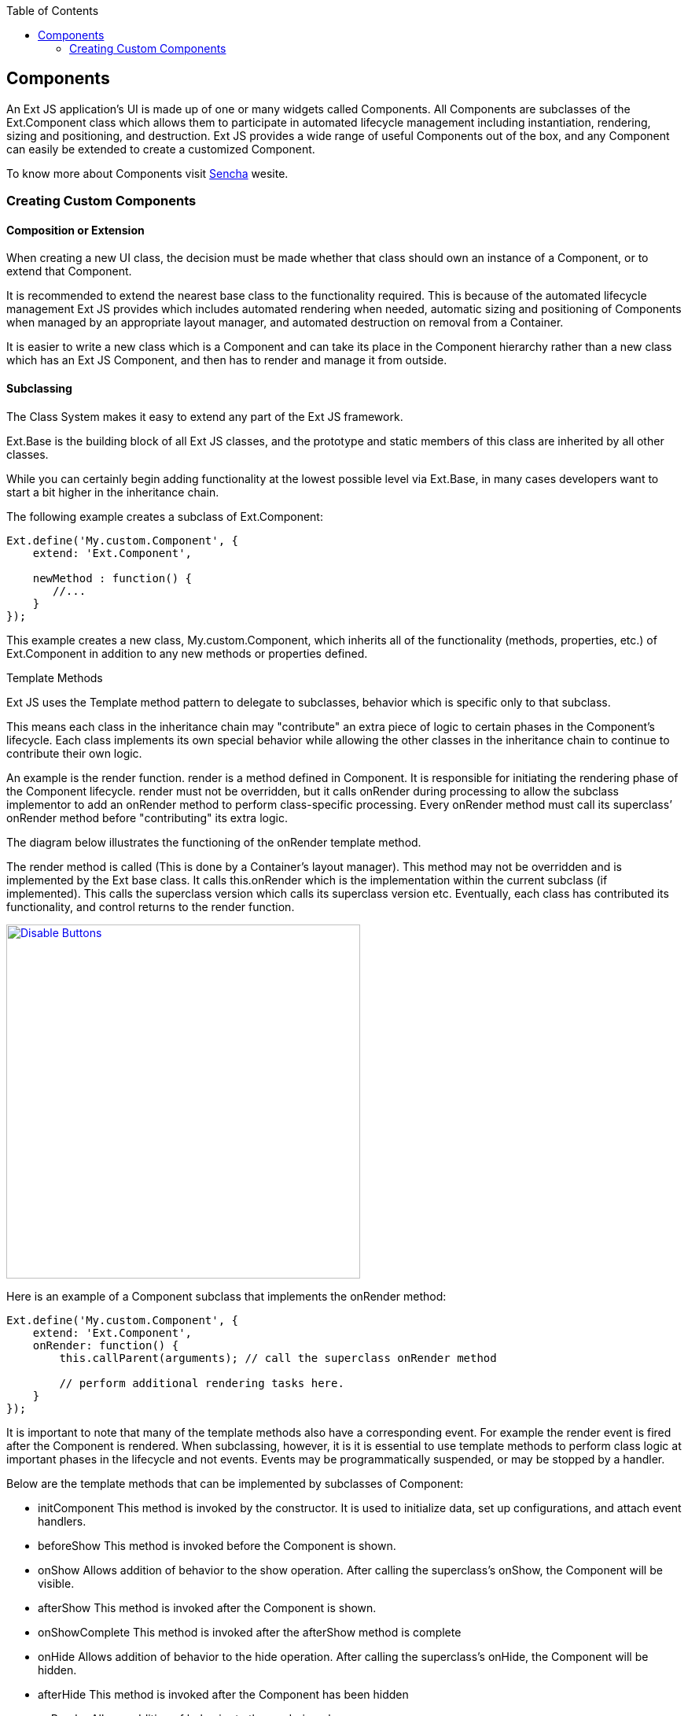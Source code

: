 :toc: macro
toc::[]

:doctype: book
:reproducible:
:source-highlighter: rouge
:listing-caption: Listing

== Components

An Ext JS application’s UI is made up of one or many widgets called Components. All Components are subclasses of the Ext.Component class which allows them to participate in automated lifecycle management including instantiation, rendering, sizing and positioning, and destruction. Ext JS provides a wide range of useful Components out of the box, and any Component can easily be extended to create a customized Component.

To know more about Components visit http://docs.sencha.com/extjs/6.5.0/guides/core_concepts/components.html[Sencha] wesite.

=== Creating Custom Components

==== Composition or Extension

When creating a new UI class, the decision must be made whether that class should own an instance of a Component, or to extend that Component.

It is recommended to extend the nearest base class to the functionality required. This is because of the automated lifecycle management Ext JS provides which includes automated rendering when needed, automatic sizing and positioning of Components when managed by an appropriate layout manager, and automated destruction on removal from a Container.

It is easier to write a new class which is a Component and can take its place in the Component hierarchy rather than a new class which has an Ext JS Component, and then has to render and manage it from outside.

==== Subclassing

The Class System makes it easy to extend any part of the Ext JS framework.

Ext.Base is the building block of all Ext JS classes, and the prototype and static members of this class are inherited by all other classes.

While you can certainly begin adding functionality at the lowest possible level via Ext.Base, in many cases developers want to start a bit higher in the inheritance chain.

The following example creates a subclass of Ext.Component:

[source,java]
----
Ext.define('My.custom.Component', {
    extend: 'Ext.Component',

    newMethod : function() {
       //...
    }
});
----

This example creates a new class, My.custom.Component, which inherits all of the functionality (methods, properties, etc.) of Ext.Component in addition to any new methods or properties defined.

Template Methods

Ext JS uses the Template method pattern to delegate to subclasses, behavior which is specific only to that subclass.

This means each class in the inheritance chain may "contribute" an extra piece of logic to certain phases in the Component’s lifecycle. Each class implements its own special behavior while allowing the other classes in the inheritance chain to continue to contribute their own logic.

An example is the render function. render is a method defined in Component. It is responsible for initiating the rendering phase of the Component lifecycle. render must not be overridden, but it calls onRender during processing to allow the subclass implementor to add an onRender method to perform class-specific processing. Every onRender method must call its superclass’ onRender method before "contributing" its extra logic.

The diagram below illustrates the functioning of the onRender template method.

The render method is called (This is done by a Container’s layout manager). This method may not be overridden and is implemented by the Ext base class. It calls this.onRender which is the implementation within the current subclass (if implemented). This calls the superclass version which calls its superclass version etc. Eventually, each class has contributed its functionality, and control returns to the render function.



image::images/devon4sencha/ext-component/devon_guide_sencha_define_ext_component_template_pattern.png[Disable Buttons,width="450",link="images/devon4sencha/ext-component/devon_guide_sencha_define_ext_component_template_pattern.png"]

Here is an example of a Component subclass that implements the onRender method:

[source,java]
----
Ext.define('My.custom.Component', {
    extend: 'Ext.Component',
    onRender: function() {
        this.callParent(arguments); // call the superclass onRender method

        // perform additional rendering tasks here.
    }
});
----

It is important to note that many of the template methods also have a corresponding event. For example the render event is fired after the Component is rendered. When subclassing, however, it is it is essential to use template methods to perform class logic at important phases in the lifecycle and not events. Events may be programmatically suspended, or may be stopped by a handler.

Below are the template methods that can be implemented by subclasses of Component:

- initComponent This method is invoked by the constructor. It is used to initialize data, set up configurations, and attach event handlers.
- beforeShow This method is invoked before the Component is shown.
- onShow Allows addition of behavior to the show operation. After calling the superclass’s onShow, the Component will be visible.
- afterShow This method is invoked after the Component is shown.
- onShowComplete This method is invoked after the afterShow method is complete
- onHide Allows addition of behavior to the hide operation. After calling the superclass’s onHide, the Component will be hidden.
- afterHide This method is invoked after the Component has been hidden
- onRender Allows addition of behavior to the rendering phase.
- afterRender Allows addition of behavior after rendering is complete. At this stage the Component’s Element will have been styled according to the configuration, will have had any configured CSS class names added, and will be in the configured visibility and the configured enable state.
- onEnable Allows addition of behavior to the enable operation. After calling the superclass’s onEnable, the Component will be enabled.
- onDisable Allows addition of behavior to the disable operation. After calling the superclass’s onDisable, the Component will be disabled.
- onAdded Allows addition of behavior when a Component is added to a Container. At this stage, the Component is in the parent Container’s collection of child items. After calling the superclass’s onAdded, the ownerCt reference will be present, and if configured with a ref, the refOwner will be set.
- onRemoved Allows addition of behavior when a Component is removed from its parent Container. At this stage, the Component has been removed from its parent Container’s collection of child items, but has not been destroyed (It will be destroyed if the parent Container’s autoDestroy is true, or if the remove call was passed a truthy second parameter). After calling the superclass’s onRemoved, the ownerCt and the refOwner will not be present.
- onResize Allows addition of behavior to the resize operation.
- onPosition Allows addition of behavior to the position operation.
- onDestroy Allows addition of behavior to the destroy operation. After calling the superclass’s onDestroy, the Component will be destroyed.
- beforeDestroy This method is invoked before the Component is destroyed.
- afterSetPosition This method is invoked after the Components position has been set.
- afterComponentLayout This method is invoked after the Component is laid out.
- beforeComponentLayout This method is invoked before the Component is laid out.

==== Which Class To Extend

Choosing the best class to extend is mainly a matter of efficiency, and which capabilities the base class must provide. There has been a tendency to always extend Ext.panel.Panel whenever any set of UI Components needs to be rendered and managed.

The Panel class has many capabilities:

- Border
- Header
- Header tools
- Footer
- Footer buttons
- Top toolbar
- Bottom toolbar
- Containing and managing child Components

If these are not needed, then using a Panel is a waste of resources.

==== Component

If the required UI Component does not need to contain any other Components, that is, if it just to encapsulate some form of HTML which performs the requirements, then extending Ext.Component is appropriate. For example, the following class is a Component that wraps an HTML image element, and allows setting and getting of the image’s src attribute. It also fires a load event when the image is loaded:

[source,java]
----
Ext.define('Ext.ux.Image', {
    extend: 'Ext.Component', // subclass Ext.Component
    alias: 'widget.managedimage', // this component will have an xtype of 'managedimage'

    autoEl: {
        tag: 'img',
        src: Ext.BLANK_IMAGE_URL,
        cls: 'my-managed-image'
    },

    // Add custom processing to the onRender phase.
    // Add a 'load' listener to the element.
    onRender: function() {
        this.autoEl = Ext.apply({}, this.initialConfig, this.autoEl);
        this.callParent(arguments);
        this.el.on('load', this.onLoad, this);
    },

    onLoad: function() {
        this.fireEvent('load', this);
    },

    setSrc: function(src) {
        if (this.rendered) {
            this.el.dom.src = src;
        } else {
            this.src = src;
        }
    },

    getSrc: function(src) {
        return this.el.dom.src || this.src;
    }
});
----

Usage:
[source,java]
----
var image = Ext.create('Ext.ux.Image');

Ext.create('Ext.panel.Panel', {
    title: 'Image Panel',
    height: 200,
    renderTo: Ext.getBody(),
    items: [ image ]
});

image.on('load', function() {
    console.log('image loaded: ', image.getSrc());
});

image.setSrc('http://www.sencha.com/img/sencha-large.png');
----

This example is for demonstration purposes only - the Ext.Img class should be used for managing images in a real world application.

==== Container

If the required UI Component is to contain other Components, but does not need any of the previously mentioned additional capabilities of a Panel, then Ext.container.Container is the appropriate class to extend. At the Container level, it is important to remember which Ext.layout.container.Container is to be used to render and manage child Components.

Containers have the following additional template methods:

- onBeforeAdd This method is invoked before adding a new child Component. It is passed the new Component, and may be used -to modify the Component, or prepare the Container in some way. Returning false aborts the add operation.
- onAdd This method is invoked after a new Component has been added. It is passed the Component which has been added. This method may be used to update any internal structure which may depend upon the state of the child items.
- onRemove This method is invoked after a new Component has been removed. It is passed the Component which has been removed. This method may be used to update any internal structure which may depend upon the state of the child items.
- beforeLayout This method is invoked before the Container has laid out (and rendered if necessary) its child Components.
- afterLayout This method is invoked after the Container has laid out (and rendered if necessary) its child Components.

==== Panel

If the required UI Component must have a header, footer, or toolbars, then Ext.panel.Panel is the appropriate class to extend.

Important: A Panel is a Container. It is important to remember which Layout is to be used to render and manage child Components.

Classes which extend Ext.panel.Panel are usually highly application-specific and are generally used to aggregate other UI Components (Usually Containers, or form Fields) in a configured layout, and provide means to operate on the contained Components by means of controls in the tbar and the bbar.

Panels have the following additional template methods:

- afterCollapse This method is invoked after the Panel is Collapsed.
- afterExpand This method is invoked after the Panel is expanded
- onDockedAdd This method is invoked after a docked item is added to the Panel
- onDockedRemove This method is invoked after a docked item is removed from the Panel